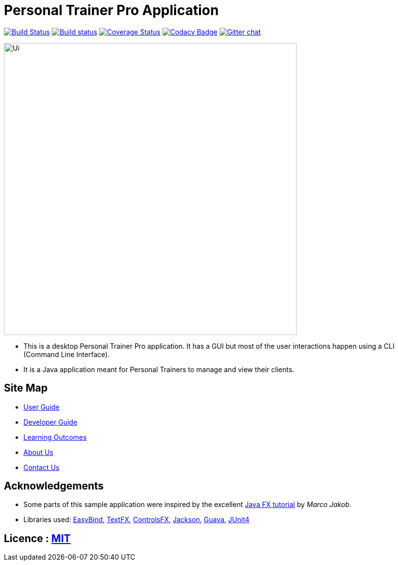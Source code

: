 = Personal Trainer Pro Application
ifdef::env-github,env-browser[:relfileprefix: docs/]

https://travis-ci.org/CS2103JAN2018-F12-B2/main[image:https://travis-ci.org/CS2103JAN2018-F12-B2/main.svg?branch=master[Build Status]]
https://ci.appveyor.com/project/hypertun/main/branch/master[image:https://ci.appveyor.com/api/projects/status/690sw2r4l3lxa1fr/branch/master?svg=true[Build status]]
https://coveralls.io/github/CS2103JAN2018-F12-B2/main?branch=master[image:https://coveralls.io/repos/github/CS2103JAN2018-F12-B2/main/badge.svg?branch=master[Coverage Status]]
https://www.codacy.com/app/damith/addressbook-level4?utm_source=github.com&utm_medium=referral&utm_content=se-edu/addressbook-level4&utm_campaign=Badge_Grade[image:https://api.codacy.com/project/badge/Grade/fc0b7775cf7f4fdeaf08776f3d8e364a[Codacy Badge]]
https://gitter.im/se-edu/Lobby[image:https://badges.gitter.im/se-edu/Lobby.svg[Gitter chat]]

ifdef::env-github[]
image::docs/images/Ui.png[width="600"]
endif::[]

ifndef::env-github[]
image::images/Ui.png[width="600"]
endif::[]

* This is a desktop Personal Trainer Pro application. It has a GUI but most of the user interactions happen using a CLI (Command Line Interface).
* It is a Java application meant for Personal Trainers to manage and view their clients.

== Site Map

* <<UserGuide#, User Guide>>
* <<DeveloperGuide#, Developer Guide>>
* <<LearningOutcomes#, Learning Outcomes>>
* <<AboutUs#, About Us>>
* <<ContactUs#, Contact Us>>

== Acknowledgements

* Some parts of this sample application were inspired by the excellent http://code.makery.ch/library/javafx-8-tutorial/[Java FX tutorial] by
_Marco Jakob_.
* Libraries used: https://github.com/TomasMikula/EasyBind[EasyBind], https://github.com/TestFX/TestFX[TextFX], https://bitbucket.org/controlsfx/controlsfx/[ControlsFX], https://github.com/FasterXML/jackson[Jackson], https://github.com/google/guava[Guava], https://github.com/junit-team/junit4[JUnit4]

== Licence : link:LICENSE[MIT]
